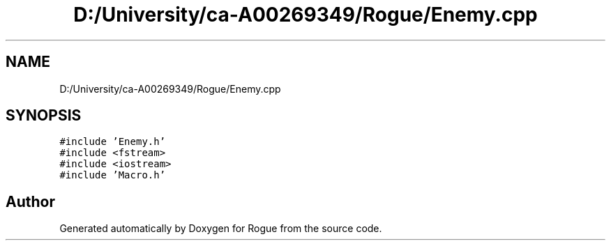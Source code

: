 .TH "D:/University/ca-A00269349/Rogue/Enemy.cpp" 3 "Wed Nov 17 2021" "Version 1.0" "Rogue" \" -*- nroff -*-
.ad l
.nh
.SH NAME
D:/University/ca-A00269349/Rogue/Enemy.cpp
.SH SYNOPSIS
.br
.PP
\fC#include 'Enemy\&.h'\fP
.br
\fC#include <fstream>\fP
.br
\fC#include <iostream>\fP
.br
\fC#include 'Macro\&.h'\fP
.br

.SH "Author"
.PP 
Generated automatically by Doxygen for Rogue from the source code\&.
